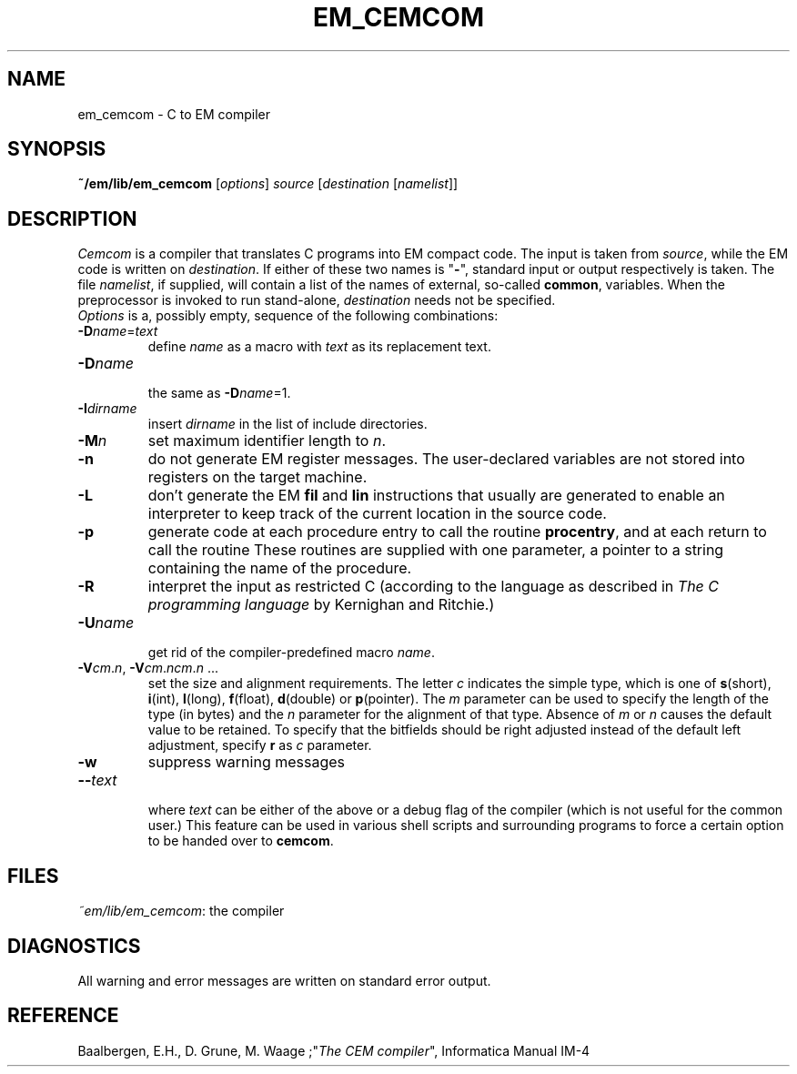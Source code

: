 .TH EM_CEMCOM 6ACK
.ad
.SH NAME
em_cemcom \- C to EM compiler
.SH SYNOPSIS
\fB~/em/lib/em_cemcom\fP [\fIoptions\fP] \fIsource \fP[\fIdestination \fP[\fInamelist\fP]]
.SH DESCRIPTION
\fICemcom\fP is a compiler that translates C programs
into EM compact code.
The input is taken from \fIsource\fP, while the
EM code is written on \fIdestination\fP.
If either of these two names is "\fB-\fP", standard input or output respectively
is taken.
The file \fInamelist\fP, if supplied, will contain a list of the names
of external, so-called \fBcommon\fP, variables.
When the preprocessor is invoked to run stand-alone, \fIdestination\fP
needs not be specified.
.br
\fIOptions\fP is a, possibly empty, sequence of the following combinations:
.IP \fB\-D\fIname\fR=\fItext\fR
.br
define \fIname\fR as a macro with \fItext\fR as its replacement text.
.IP \fB\-D\fIname\fR
.br
the same as \fB\-D\fIname\fR=1.
.IP \fB\-I\fIdirname\fR
.br
insert \fIdirname\fR in the list of include directories.
.IP \fB\-M\fP\fIn\fP
set maximum identifier length to \fIn\fP.
.IP \fB\-n\fR
do not generate EM register messages.
The user-declared variables are not stored into registers on the target
machine.
.IP \fB\-L\fR
don't generate the EM \fBfil\fR and \fBlin\fR instructions 
that usually are generated to enable
an interpreter to keep track of the current location in the source code.
.IP \fB\-p\fR
generate code at each procedure entry to call the routine
.BR procentry ,
and at each return to call the routine
.BE procexit .
These routines are supplied with one parameter, a pointer to a
string containing the name of the procedure.
.IP \fB\-R\fR
interpret the input as restricted C (according to the language as 
described in \fIThe C programming language\fR by Kernighan and Ritchie.)
.IP \fB\-U\fIname\fR
.br
get rid of the compiler-predefined macro \fIname\fR.
.IP \fB\-V\fIcm\fR.\fIn\fR,\ \fB\-V\fIcm\fR.\fIncm\fR.\fIn\fR\ ...
.br
set the size and alignment requirements.
The letter \fIc\fR indicates the simple type, which is one of
\fBs\fR(short), \fBi\fR(int), \fBl\fR(long), \fBf\fR(float), \fBd\fR(double) or
\fBp\fR(pointer).
The \fIm\fR parameter can be used to specify the length of the type (in bytes)
and the \fIn\fR parameter for the alignment of that type.
Absence of \fIm\fR or \fIn\fR causes the default value to be retained.
To specify that the bitfields should be right adjusted instead of the
default left adjustment, specify \fBr\fR as \fIc\fR parameter.
.IP \fB\-w\fR
suppress warning messages
.IP \fB\-\-\fItext\fR
.br
where \fItext\fR can be either of the above or
a debug flag of the compiler (which is not useful for the common user.)
This feature can be used in various shell scripts and surrounding programs
to force a certain option to be handed over to \fBcemcom\fR.
.LP
.SH FILES
.IR ~em/lib/em_cemcom :
the compiler
.SH DIAGNOSTICS
All warning and error messages are written on standard error output.
.SH REFERENCE
Baalbergen, E.H., D. Grune, M. Waage ;"\fIThe CEM compiler\fR", 
Informatica Manual IM-4
